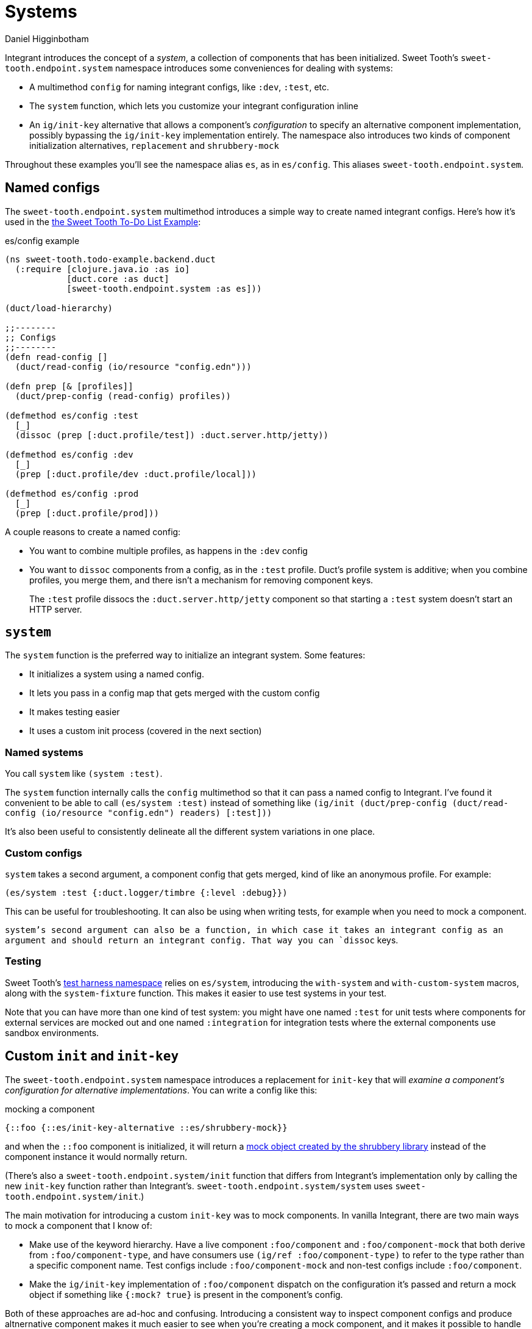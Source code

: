 = Systems =
Daniel Higginbotham


Integrant introduces the concept of a _system_, a collection of components that
has been initialized. Sweet Tooth's `sweet-tooth.endpoint.system` namespace
introduces some conveniences for dealing with systems:

* A multimethod `config` for naming integrant configs, like `:dev`,
`:test`, etc.
* The `system` function, which lets you customize your integrant configuration
inline
* An `ig/init-key` alternative that allows a component's _configuration_ to
specify an alternative component implementation, possibly bypassing the
`ig/init-key` implementation entirely. The namespace also introduces two kinds
of component initialization alternatives, `replacement` and `shrubbery-mock`

Throughout these examples you'll see the namespace alias `es`, as in
`es/config`. This aliases `sweet-tooth.endpoint.system`.


== Named configs ==
The `sweet-tooth.endpoint.system` multimethod introduces a simple way to create
named integrant configs. Here's how it's used in the https://github.com/sweet-tooth-clojure/todo-example[the Sweet Tooth To-Do List
Example]:

[source,clojure]
.es/config example
----
(ns sweet-tooth.todo-example.backend.duct
  (:require [clojure.java.io :as io]
            [duct.core :as duct]
            [sweet-tooth.endpoint.system :as es]))

(duct/load-hierarchy)

;;--------
;; Configs
;;--------
(defn read-config []
  (duct/read-config (io/resource "config.edn")))

(defn prep [& [profiles]]
  (duct/prep-config (read-config) profiles))

(defmethod es/config :test
  [_]
  (dissoc (prep [:duct.profile/test]) :duct.server.http/jetty))

(defmethod es/config :dev
  [_]
  (prep [:duct.profile/dev :duct.profile/local]))

(defmethod es/config :prod
  [_]
  (prep [:duct.profile/prod]))
----

A couple reasons to create a named config:

* You want to combine multiple profiles, as happens in the `:dev` config
* You want to `dissoc` components from a config, as in the `:test` profile.
Duct's profile system is additive; when you combine profiles, you merge them,
and there isn't a mechanism for removing component keys.
+
The `:test` profile dissocs the `:duct.server.http/jetty` component so that
starting a `:test` system doesn't start an HTTP server.


== `system` ==
The `system` function is the preferred way to initialize an integrant system.
Some features:

* It initializes a system using a named config.
* It lets you pass in a config map that gets merged with the custom config
* It makes testing easier
* It uses a custom init process (covered in the next section)


=== Named systems ===
You call `system` like `(system :test)`.

The `system` function internally calls the `config` multimethod so that it can
pass a named config to Integrant. I've found it convenient to be able to call
`(es/system :test)` instead of something like `(ig/init (duct/prep-config
(duct/read-config (io/resource "config.edn") readers) [:test]))`

It's also been useful to consistently delineate all the different system
variations in one place.


=== Custom configs ===
`system` takes a second argument, a component config that gets merged, kind of
like an anonymous profile. For example:

[source,clojure]
----
(es/system :test {:duct.logger/timbre {:level :debug}})
----

This can be useful for troubleshooting. It can also be using when writing tests,
for example when you need to mock a component.

`system`'s second argument can also be a function, in which case it takes an
integrant config as an argument and should return an integrant config. That way
you can `dissoc` keys.


=== Testing ===
Sweet Tooth's https://github.com/sweet-tooth-clojure/endpoint/blob/master/src/sweet_tooth/endpoint/test/harness.clj[test harness namespace] relies on `es/system`, introducing the
`with-system` and `with-custom-system` macros, along with the `system-fixture`
function. This makes it easier to use test systems in your test.

Note that you can have more than one kind of test system: you might have one
named `:test` for unit tests where components for external services are mocked
out and one named `:integration` for integration tests where the external
components use sandbox environments.


== Custom `init` and `init-key` ==
The `sweet-tooth.endpoint.system` namespace introduces a replacement for
`init-key` that will _examine a component's configuration for alternative
implementations_. You can write a config like this:

[source,clojure]
.mocking a component
----
{::foo {::es/init-key-alternative ::es/shrubbery-mock}}
----

and when the `::foo` component is initialized, it will return a https://github.com/bguthrie/shrubbery[mock object
created by the shrubbery library] instead of the component instance it would
normally return.

(There's also a `sweet-tooth.endpoint.system/init` function that differs from
Integrant's implementation only by calling the new `init-key` function rather
than Integrant's. `sweet-tooth.endpoint.system/system` uses
`sweet-tooth.endpoint.system/init`.)

The main motivation for introducing a custom `init-key` was to mock components.
In vanilla Integrant, there are two main ways to mock a component that I know
of:

* Make use of the keyword hierarchy. Have a live component `:foo/component` and
`:foo/component-mock` that both derive from `:foo/component-type`, and have
consumers use `(ig/ref :foo/component-type)` to refer to the type rather than
a specific component name. Test configs include `:foo/component-mock` and
non-test configs include `:foo/component`.
* Make the `ig/init-key` implementation of `:foo/component` dispatch on the
configuration it's passed and return a mock object if something like `{:mock?
true}` is present in the component's config.

Both of these approaches are ad-hoc and confusing. Introducing a consistent way
to inspect component configs and produce altnernative component makes it much
easier to see when you're creating a mock component, and it makes it possible to
handle mocking programatically, reducing the amount of boilerplate code you have
to write.

`sweet-tooth.endpoint.system/init-key` is very simple:

[source,clojure]
.`sweet-tooth.endpoint.system/init-key`
----
(defn init-key
  "Allows component _configuration_ to specify alterative component
  implementations."
  [k v]
  (or (init-key-alternative k v)
      (ig/init-key k v)))
----

The next sections will explain the `init-key-alternative` system and show you how
to use the two bundled alternatives, shrubbery mocks and replacements.


=== `init-key-alternative` ===
`init-key-alternative` is a multimethod that returns an alternative
implementation of a component. Whereas `ig/init-key` dispatches on the _name_ of
the component, `init-key-alternative` dispatches on the _configuration_ of the
component. Specifically, it expects the component's configuration to be a map,
and it dispatches on the value of the
`:sweet-tooth.endpoint.system/init-key-alternative` key in that map. Let's show
how this works with a simple component.

[source,clojure]
.a simple printing component
----
(ns integrant-duct-example.init-key-alternative
  (:require [integrant.core :as ig]
            [sweet-tooth.endpoint.system :as es]
            [shrubbery.core :as shrub]))

(defmethod ig/init-key ::printer [_ {:keys [message]}]
  (prn (format "message: %s" message))
  {:message message})
----

If we initialize component with `ig/init-key`, it will print a little message
and return a map:

[source,clojure]
.ig/init the printer
----
(ig/init-key ::printer {:message "hi"})
"message: hi"
;; =>
{:message "hi"}
----

However, if we initialize the component with `es/init-key` and include a
key/value pair that `es/init-key-alternative` recognizes, we'll get something
different:

[source,clojure]
----
(es/init-key ::printer {:message                  "hi"
                        ::es/init-key-alternative ::es/replacement
                        ::es/replacement          "bye"})
;; =>
"bye"
----

`:message "hi"` is still in the component config, but the message doesn't get
printed and the return value is `"bye"` instead of the map `{:message "hi"}`.

This happens because `es/init-key` calls the `es/init-key-alternative`
multimethod, which dispatches on the key `::es/init-key-alternative` in the
component's config. It finds the value `::es/replacement`, so it uses that
multimethod implementation:

[source,clojure]
.`::es/replacement` implementation
----
(defmethod init-key-alternative ::replacement
  [_ {:keys [::replacement]}]
  replacement)
----

As you can see, it returns the value of `::es/replacement`, which is `"bye"` in
the snippet above. (The multimethod references `::replacement` rather than
`::es/replacement` because it's defined from within the
`sweet-tooth.endpoint.system` namespace.)

Since `init-key-alternative` is a multimethod, you can extend it define your own
classes of component alternatives. Sweet Tooth comes with `::es/replacement`,
which you just saw, and `::es/shrubbery-mock`, which is used to create mock
objects with the shrubbery library.


== The `::es/shrubbery-mock` init-key alternative ==
If you're using Integrant, it's common to define components to interact with
external services. If you wanted to interact with AWS SQS (simple queue
service), for example, you would create a component to serve as the SQS client.

It's also common for components to be modeled using https://www.braveclojure.com/multimethods-records-protocols/[protocols], and for
components to instantiated as records or https://clojuredocs.org/clojure.core/reify[reified objects] that implement those
protocols. The `::es/shrubbery-mock` init-key alternative makes it easy for you
to create mocks of those components.

An SQS component might look something like this:

[source,clojure]
.very fake AWS SQS service
----
(ns integrant-duct-example.shrubbery-mock
  (:require [integrant.core :as ig]
            [sweet-tooth.endpoint.system :as es]
            [shrubbery.core :as shrub])
  (:refer-clojure :exclude [take]))

(defprotocol Queue
  (add [_ queue-name v])
  (take [_]))

(defrecord QueueClient []
  Queue
  (add [_ queue-name v]
    ;; AWS interaction goes here
    :added)
  (take [_]
    ;; AWS interaction goes here
    :taked))

(defmethod ig/init-key ::queue [_ _]
  (QueueClient.))
----

This is what it looks like to interact with the real component:

[source,clojure]
.interacting with the real component
----
(defmethod es/config ::dev [_]
  {::queue {}})

(def real-component (::queue (es/system ::dev)))
(add real-component :foo :bar)
;; =>
:added

(take real-component :foo)
;; =>
:taked
----

The `::dev` config initializes the `::queue` component, returning a record that
implements the `Queue` protocol. When calling `add`, `:added` is returned. When
calling `take`, `:take` is returned.

This is what it looks like to interact with the mocked component:

[source,clojure]
.interacting with a mocked component
----
(defmethod es/config ::test [_]
  {::queue {::es/init-key-alternative ::es/shrubbery-mock
            ::es/shrubbery-mock       {}}})

(def mocked-component (::queue (es/system ::test)))
(add mocked-component :msgs "hi")
;; =>
nil

(shrub/calls mocked-component)
;; =>
{#function[integrant-duct-example.shrubbery-mock/eval17947/fn--17961/G--17936--17970]
 ((:msgs "hi"))}

(shrub/received? mocked-component add [:msgs "hi"])
;; =>
true
----

The `::test` config's `::queue` component is initialized using the
`::es/shrubbery-mock` implementation of the `es/init-key-alternative`
multimethod. It returns a mock object created by the shrubbery library.

When you call `add` on the mocked component, it returns `nil`. You can use
shrubbery's `calls` and `received?` functions to interrogate the mocked object.


=== mock values ===
What if you need the mocked method to return a value other than `nil`? Here's
how you could do that:

[source,clojure]
.mock values
----
(defmethod es/config ::test-2 [_]
  {::queue {::es/init-key-alternative ::es/shrubbery-mock
            ::es/shrubbery-mock       {:add :mock-added}}})

(def mocked-component-2
  (::queue (es/system ::test-2)))

(add mocked-component-2 :msgs "hi")
;; =>
:mock-added
----

The map `{:add :mock-added}` tells shrubbery what values to return for mocked
methods. The keyword `:add` corresponds to the `Queue` protocol's `add` method,
and that's why the method call returns `:mock-added`.

[NOTE]
====

You can also make use of the second argument to `es/system`:

[source,clojure]
.`es/system` anonymous profile
----
(def mocked-component-3
  (::queue (es/system ::test {::queue {::es/shrubbery-mock {:add :mock-added}}})))
----

====


=== mock helper ===
The `sweet-tooth.endpoint.system` namespace includes a mocking components,
`shrubbery-mock`. Instead of

[source,clojure]
.full mock config
----
{::es/init-key-alternative ::es/shrubbery-mock
 ::es/shrubbery-mock       {:add :mock-added}}
----

You can write

[source,clojure]
.`shrubbery-mock` helper
----
(es/shrubbery-mock {:add :mock-added})
----

it expands to the map above.


== Duct config readers ==
`sweet-tooth.endpoint.system/readers` is a map of readers you can use when
https://github.com/duct-framework/core/blob/master/src/duct/core.clj#L144[reading duct config files]. It adds the `st/replacement` and `st/shrubbery-mock`
reader literals, allowing you to write config.edn files that look like this:


[source,clojure]
.example config.edn
----
{:your-project/component #st/shrubbery-mock {}}
----

The literal will get expanded by calling the `es/shrubbery-mock` function on the
value `{}`.
